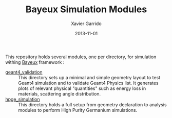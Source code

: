 #+TITLE:  Bayeux Simulation Modules
#+AUTHOR: Xavier Garrido
#+DATE:   2013-11-01
#+OPTIONS: ^:{}

This repository holds several modules, one per directory, for simulation withing
[[https://nemo.lpc-caen.in2p3.fr/wiki/Software/Bayeux][Bayeux]] framework :

- [[./geant4_validation/README.org][geant4_validation]] :: This directory sets up a minimal and simple geometry
     layout to test Geant4 simulation and to validate Geant4 Physics list. It
     generates plots of relevant physical "quantities" such as energy loss in
     materials, scattering angle distribution.
- [[./hpge_simulation/README.org][hpge_simulation]] :: This directory holds a full setup from geometry declaration
     to analysis modules to perform High Purity Germanium simulations.
